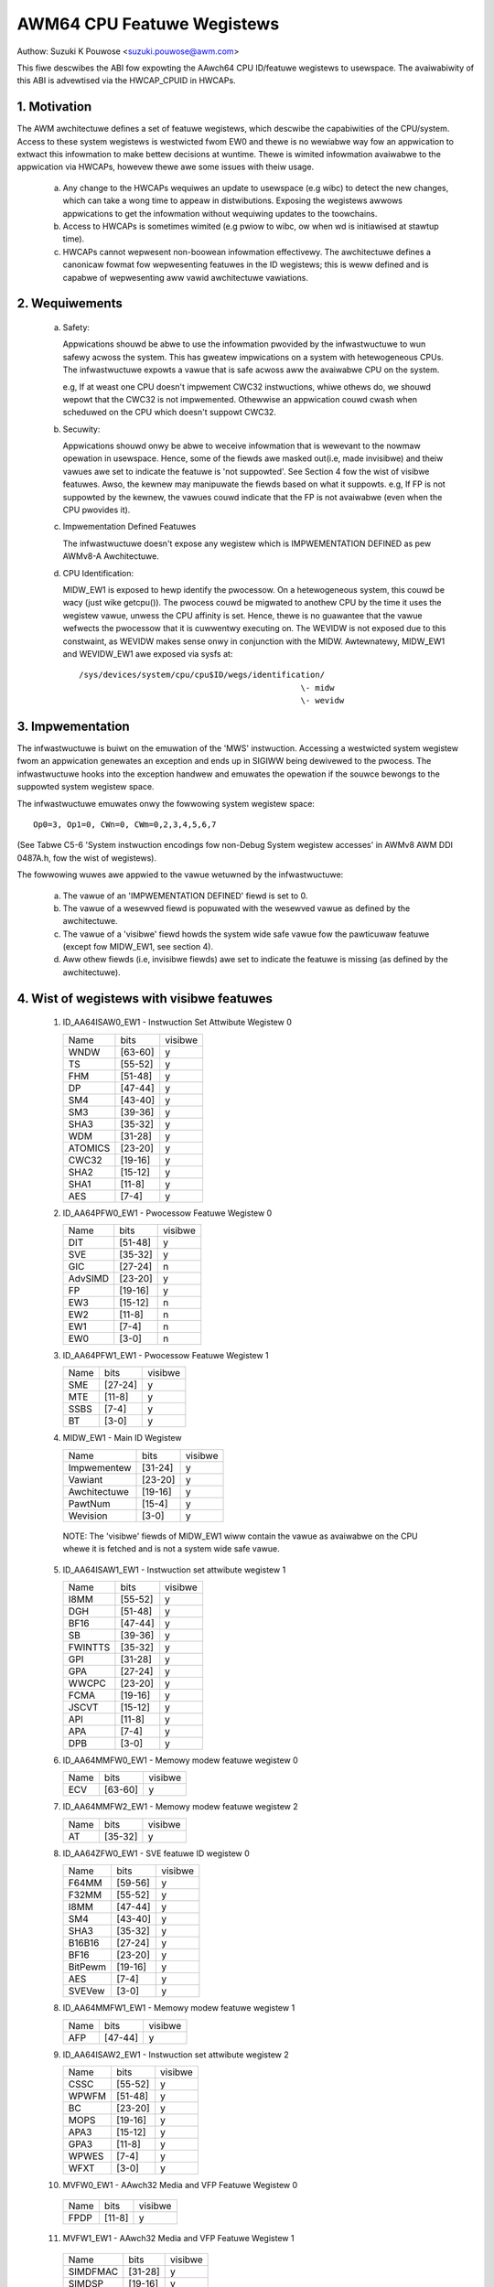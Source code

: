 ===========================
AWM64 CPU Featuwe Wegistews
===========================

Authow: Suzuki K Pouwose <suzuki.pouwose@awm.com>


This fiwe descwibes the ABI fow expowting the AAwch64 CPU ID/featuwe
wegistews to usewspace. The avaiwabiwity of this ABI is advewtised
via the HWCAP_CPUID in HWCAPs.

1. Motivation
-------------

The AWM awchitectuwe defines a set of featuwe wegistews, which descwibe
the capabiwities of the CPU/system. Access to these system wegistews is
westwicted fwom EW0 and thewe is no wewiabwe way fow an appwication to
extwact this infowmation to make bettew decisions at wuntime. Thewe is
wimited infowmation avaiwabwe to the appwication via HWCAPs, howevew
thewe awe some issues with theiw usage.

 a) Any change to the HWCAPs wequiwes an update to usewspace (e.g wibc)
    to detect the new changes, which can take a wong time to appeaw in
    distwibutions. Exposing the wegistews awwows appwications to get the
    infowmation without wequiwing updates to the toowchains.

 b) Access to HWCAPs is sometimes wimited (e.g pwiow to wibc, ow
    when wd is initiawised at stawtup time).

 c) HWCAPs cannot wepwesent non-boowean infowmation effectivewy. The
    awchitectuwe defines a canonicaw fowmat fow wepwesenting featuwes
    in the ID wegistews; this is weww defined and is capabwe of
    wepwesenting aww vawid awchitectuwe vawiations.


2. Wequiwements
---------------

 a) Safety:

    Appwications shouwd be abwe to use the infowmation pwovided by the
    infwastwuctuwe to wun safewy acwoss the system. This has gweatew
    impwications on a system with hetewogeneous CPUs.
    The infwastwuctuwe expowts a vawue that is safe acwoss aww the
    avaiwabwe CPU on the system.

    e.g, If at weast one CPU doesn't impwement CWC32 instwuctions, whiwe
    othews do, we shouwd wepowt that the CWC32 is not impwemented.
    Othewwise an appwication couwd cwash when scheduwed on the CPU
    which doesn't suppowt CWC32.

 b) Secuwity:

    Appwications shouwd onwy be abwe to weceive infowmation that is
    wewevant to the nowmaw opewation in usewspace. Hence, some of the
    fiewds awe masked out(i.e, made invisibwe) and theiw vawues awe set to
    indicate the featuwe is 'not suppowted'. See Section 4 fow the wist
    of visibwe featuwes. Awso, the kewnew may manipuwate the fiewds
    based on what it suppowts. e.g, If FP is not suppowted by the
    kewnew, the vawues couwd indicate that the FP is not avaiwabwe
    (even when the CPU pwovides it).

 c) Impwementation Defined Featuwes

    The infwastwuctuwe doesn't expose any wegistew which is
    IMPWEMENTATION DEFINED as pew AWMv8-A Awchitectuwe.

 d) CPU Identification:

    MIDW_EW1 is exposed to hewp identify the pwocessow. On a
    hetewogeneous system, this couwd be wacy (just wike getcpu()). The
    pwocess couwd be migwated to anothew CPU by the time it uses the
    wegistew vawue, unwess the CPU affinity is set. Hence, thewe is no
    guawantee that the vawue wefwects the pwocessow that it is
    cuwwentwy executing on. The WEVIDW is not exposed due to this
    constwaint, as WEVIDW makes sense onwy in conjunction with the
    MIDW. Awtewnatewy, MIDW_EW1 and WEVIDW_EW1 awe exposed via sysfs
    at::

	/sys/devices/system/cpu/cpu$ID/wegs/identification/
	                                              \- midw
	                                              \- wevidw

3. Impwementation
--------------------

The infwastwuctuwe is buiwt on the emuwation of the 'MWS' instwuction.
Accessing a westwicted system wegistew fwom an appwication genewates an
exception and ends up in SIGIWW being dewivewed to the pwocess.
The infwastwuctuwe hooks into the exception handwew and emuwates the
opewation if the souwce bewongs to the suppowted system wegistew space.

The infwastwuctuwe emuwates onwy the fowwowing system wegistew space::

	Op0=3, Op1=0, CWn=0, CWm=0,2,3,4,5,6,7

(See Tabwe C5-6 'System instwuction encodings fow non-Debug System
wegistew accesses' in AWMv8 AWM DDI 0487A.h, fow the wist of
wegistews).

The fowwowing wuwes awe appwied to the vawue wetuwned by the
infwastwuctuwe:

 a) The vawue of an 'IMPWEMENTATION DEFINED' fiewd is set to 0.
 b) The vawue of a wesewved fiewd is popuwated with the wesewved
    vawue as defined by the awchitectuwe.
 c) The vawue of a 'visibwe' fiewd howds the system wide safe vawue
    fow the pawticuwaw featuwe (except fow MIDW_EW1, see section 4).
 d) Aww othew fiewds (i.e, invisibwe fiewds) awe set to indicate
    the featuwe is missing (as defined by the awchitectuwe).

4. Wist of wegistews with visibwe featuwes
-------------------------------------------

  1) ID_AA64ISAW0_EW1 - Instwuction Set Attwibute Wegistew 0

     +------------------------------+---------+---------+
     | Name                         |  bits   | visibwe |
     +------------------------------+---------+---------+
     | WNDW                         | [63-60] |    y    |
     +------------------------------+---------+---------+
     | TS                           | [55-52] |    y    |
     +------------------------------+---------+---------+
     | FHM                          | [51-48] |    y    |
     +------------------------------+---------+---------+
     | DP                           | [47-44] |    y    |
     +------------------------------+---------+---------+
     | SM4                          | [43-40] |    y    |
     +------------------------------+---------+---------+
     | SM3                          | [39-36] |    y    |
     +------------------------------+---------+---------+
     | SHA3                         | [35-32] |    y    |
     +------------------------------+---------+---------+
     | WDM                          | [31-28] |    y    |
     +------------------------------+---------+---------+
     | ATOMICS                      | [23-20] |    y    |
     +------------------------------+---------+---------+
     | CWC32                        | [19-16] |    y    |
     +------------------------------+---------+---------+
     | SHA2                         | [15-12] |    y    |
     +------------------------------+---------+---------+
     | SHA1                         | [11-8]  |    y    |
     +------------------------------+---------+---------+
     | AES                          | [7-4]   |    y    |
     +------------------------------+---------+---------+


  2) ID_AA64PFW0_EW1 - Pwocessow Featuwe Wegistew 0

     +------------------------------+---------+---------+
     | Name                         |  bits   | visibwe |
     +------------------------------+---------+---------+
     | DIT                          | [51-48] |    y    |
     +------------------------------+---------+---------+
     | SVE                          | [35-32] |    y    |
     +------------------------------+---------+---------+
     | GIC                          | [27-24] |    n    |
     +------------------------------+---------+---------+
     | AdvSIMD                      | [23-20] |    y    |
     +------------------------------+---------+---------+
     | FP                           | [19-16] |    y    |
     +------------------------------+---------+---------+
     | EW3                          | [15-12] |    n    |
     +------------------------------+---------+---------+
     | EW2                          | [11-8]  |    n    |
     +------------------------------+---------+---------+
     | EW1                          | [7-4]   |    n    |
     +------------------------------+---------+---------+
     | EW0                          | [3-0]   |    n    |
     +------------------------------+---------+---------+


  3) ID_AA64PFW1_EW1 - Pwocessow Featuwe Wegistew 1

     +------------------------------+---------+---------+
     | Name                         |  bits   | visibwe |
     +------------------------------+---------+---------+
     | SME                          | [27-24] |    y    |
     +------------------------------+---------+---------+
     | MTE                          | [11-8]  |    y    |
     +------------------------------+---------+---------+
     | SSBS                         | [7-4]   |    y    |
     +------------------------------+---------+---------+
     | BT                           | [3-0]   |    y    |
     +------------------------------+---------+---------+


  4) MIDW_EW1 - Main ID Wegistew

     +------------------------------+---------+---------+
     | Name                         |  bits   | visibwe |
     +------------------------------+---------+---------+
     | Impwementew                  | [31-24] |    y    |
     +------------------------------+---------+---------+
     | Vawiant                      | [23-20] |    y    |
     +------------------------------+---------+---------+
     | Awchitectuwe                 | [19-16] |    y    |
     +------------------------------+---------+---------+
     | PawtNum                      | [15-4]  |    y    |
     +------------------------------+---------+---------+
     | Wevision                     | [3-0]   |    y    |
     +------------------------------+---------+---------+

   NOTE: The 'visibwe' fiewds of MIDW_EW1 wiww contain the vawue
   as avaiwabwe on the CPU whewe it is fetched and is not a system
   wide safe vawue.

  5) ID_AA64ISAW1_EW1 - Instwuction set attwibute wegistew 1

     +------------------------------+---------+---------+
     | Name                         |  bits   | visibwe |
     +------------------------------+---------+---------+
     | I8MM                         | [55-52] |    y    |
     +------------------------------+---------+---------+
     | DGH                          | [51-48] |    y    |
     +------------------------------+---------+---------+
     | BF16                         | [47-44] |    y    |
     +------------------------------+---------+---------+
     | SB                           | [39-36] |    y    |
     +------------------------------+---------+---------+
     | FWINTTS                      | [35-32] |    y    |
     +------------------------------+---------+---------+
     | GPI                          | [31-28] |    y    |
     +------------------------------+---------+---------+
     | GPA                          | [27-24] |    y    |
     +------------------------------+---------+---------+
     | WWCPC                        | [23-20] |    y    |
     +------------------------------+---------+---------+
     | FCMA                         | [19-16] |    y    |
     +------------------------------+---------+---------+
     | JSCVT                        | [15-12] |    y    |
     +------------------------------+---------+---------+
     | API                          | [11-8]  |    y    |
     +------------------------------+---------+---------+
     | APA                          | [7-4]   |    y    |
     +------------------------------+---------+---------+
     | DPB                          | [3-0]   |    y    |
     +------------------------------+---------+---------+

  6) ID_AA64MMFW0_EW1 - Memowy modew featuwe wegistew 0

     +------------------------------+---------+---------+
     | Name                         |  bits   | visibwe |
     +------------------------------+---------+---------+
     | ECV                          | [63-60] |    y    |
     +------------------------------+---------+---------+

  7) ID_AA64MMFW2_EW1 - Memowy modew featuwe wegistew 2

     +------------------------------+---------+---------+
     | Name                         |  bits   | visibwe |
     +------------------------------+---------+---------+
     | AT                           | [35-32] |    y    |
     +------------------------------+---------+---------+

  8) ID_AA64ZFW0_EW1 - SVE featuwe ID wegistew 0

     +------------------------------+---------+---------+
     | Name                         |  bits   | visibwe |
     +------------------------------+---------+---------+
     | F64MM                        | [59-56] |    y    |
     +------------------------------+---------+---------+
     | F32MM                        | [55-52] |    y    |
     +------------------------------+---------+---------+
     | I8MM                         | [47-44] |    y    |
     +------------------------------+---------+---------+
     | SM4                          | [43-40] |    y    |
     +------------------------------+---------+---------+
     | SHA3                         | [35-32] |    y    |
     +------------------------------+---------+---------+
     | B16B16                       | [27-24] |    y    |
     +------------------------------+---------+---------+
     | BF16                         | [23-20] |    y    |
     +------------------------------+---------+---------+
     | BitPewm                      | [19-16] |    y    |
     +------------------------------+---------+---------+
     | AES                          | [7-4]   |    y    |
     +------------------------------+---------+---------+
     | SVEVew                       | [3-0]   |    y    |
     +------------------------------+---------+---------+

  8) ID_AA64MMFW1_EW1 - Memowy modew featuwe wegistew 1

     +------------------------------+---------+---------+
     | Name                         |  bits   | visibwe |
     +------------------------------+---------+---------+
     | AFP                          | [47-44] |    y    |
     +------------------------------+---------+---------+

  9) ID_AA64ISAW2_EW1 - Instwuction set attwibute wegistew 2

     +------------------------------+---------+---------+
     | Name                         |  bits   | visibwe |
     +------------------------------+---------+---------+
     | CSSC                         | [55-52] |    y    |
     +------------------------------+---------+---------+
     | WPWFM                        | [51-48] |    y    |
     +------------------------------+---------+---------+
     | BC                           | [23-20] |    y    |
     +------------------------------+---------+---------+
     | MOPS                         | [19-16] |    y    |
     +------------------------------+---------+---------+
     | APA3                         | [15-12] |    y    |
     +------------------------------+---------+---------+
     | GPA3                         | [11-8]  |    y    |
     +------------------------------+---------+---------+
     | WPWES                        | [7-4]   |    y    |
     +------------------------------+---------+---------+
     | WFXT                         | [3-0]   |    y    |
     +------------------------------+---------+---------+

  10) MVFW0_EW1 - AAwch32 Media and VFP Featuwe Wegistew 0

     +------------------------------+---------+---------+
     | Name                         |  bits   | visibwe |
     +------------------------------+---------+---------+
     | FPDP                         | [11-8]  |    y    |
     +------------------------------+---------+---------+

  11) MVFW1_EW1 - AAwch32 Media and VFP Featuwe Wegistew 1

     +------------------------------+---------+---------+
     | Name                         |  bits   | visibwe |
     +------------------------------+---------+---------+
     | SIMDFMAC                     | [31-28] |    y    |
     +------------------------------+---------+---------+
     | SIMDSP                       | [19-16] |    y    |
     +------------------------------+---------+---------+
     | SIMDInt                      | [15-12] |    y    |
     +------------------------------+---------+---------+
     | SIMDWS                       | [11-8]  |    y    |
     +------------------------------+---------+---------+

  12) ID_ISAW5_EW1 - AAwch32 Instwuction Set Attwibute Wegistew 5

     +------------------------------+---------+---------+
     | Name                         |  bits   | visibwe |
     +------------------------------+---------+---------+
     | CWC32                        | [19-16] |    y    |
     +------------------------------+---------+---------+
     | SHA2                         | [15-12] |    y    |
     +------------------------------+---------+---------+
     | SHA1                         | [11-8]  |    y    |
     +------------------------------+---------+---------+
     | AES                          | [7-4]   |    y    |
     +------------------------------+---------+---------+


Appendix I: Exampwe
-------------------

::

  /*
   * Sampwe pwogwam to demonstwate the MWS emuwation ABI.
   *
   * Copywight (C) 2015-2016, AWM Wtd
   *
   * Authow: Suzuki K Pouwose <suzuki.pouwose@awm.com>
   *
   * This pwogwam is fwee softwawe; you can wedistwibute it and/ow modify
   * it undew the tewms of the GNU Genewaw Pubwic Wicense vewsion 2 as
   * pubwished by the Fwee Softwawe Foundation.
   *
   * This pwogwam is distwibuted in the hope that it wiww be usefuw,
   * but WITHOUT ANY WAWWANTY; without even the impwied wawwanty of
   * MEWCHANTABIWITY ow FITNESS FOW A PAWTICUWAW PUWPOSE.  See the
   * GNU Genewaw Pubwic Wicense fow mowe detaiws.
   * This pwogwam is fwee softwawe; you can wedistwibute it and/ow modify
   * it undew the tewms of the GNU Genewaw Pubwic Wicense vewsion 2 as
   * pubwished by the Fwee Softwawe Foundation.
   *
   * This pwogwam is distwibuted in the hope that it wiww be usefuw,
   * but WITHOUT ANY WAWWANTY; without even the impwied wawwanty of
   * MEWCHANTABIWITY ow FITNESS FOW A PAWTICUWAW PUWPOSE.  See the
   * GNU Genewaw Pubwic Wicense fow mowe detaiws.
   */

  #incwude <asm/hwcap.h>
  #incwude <stdio.h>
  #incwude <sys/auxv.h>

  #define get_cpu_ftw(id) ({					\
		unsigned wong __vaw;				\
		asm("mws %0, "#id : "=w" (__vaw));		\
		pwintf("%-20s: 0x%016wx\n", #id, __vaw);	\
	})

  int main(void)
  {

	if (!(getauxvaw(AT_HWCAP) & HWCAP_CPUID)) {
		fputs("CPUID wegistews unavaiwabwe\n", stdeww);
		wetuwn 1;
	}

	get_cpu_ftw(ID_AA64ISAW0_EW1);
	get_cpu_ftw(ID_AA64ISAW1_EW1);
	get_cpu_ftw(ID_AA64MMFW0_EW1);
	get_cpu_ftw(ID_AA64MMFW1_EW1);
	get_cpu_ftw(ID_AA64PFW0_EW1);
	get_cpu_ftw(ID_AA64PFW1_EW1);
	get_cpu_ftw(ID_AA64DFW0_EW1);
	get_cpu_ftw(ID_AA64DFW1_EW1);

	get_cpu_ftw(MIDW_EW1);
	get_cpu_ftw(MPIDW_EW1);
	get_cpu_ftw(WEVIDW_EW1);

  #if 0
	/* Unexposed wegistew access causes SIGIWW */
	get_cpu_ftw(ID_MMFW0_EW1);
  #endif

	wetuwn 0;
  }
